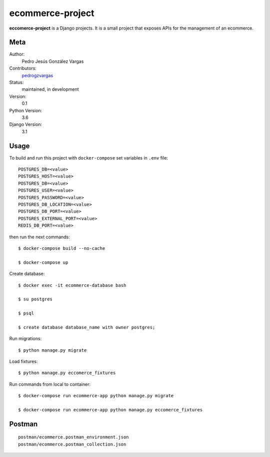 ecommerce-project
=======================

**eccomerce-project** is a Django projects. It is a small project
that exposes APIs for the management of an ecommerce.


Meta
----

Author:
    Pedro Jesús González Vargas

Contributors:
    `pedrogzvargas <https://github.com/pedrogzvargas>`_

Status:
    maintained, in development

Version:
    0.1

Python Version:
    3.6

Django Version:
    3.1


Usage
-----

To build and run this project with ``docker-compose`` set variables in ``.env`` file::

    POSTGRES_DB=<value>
    POSTGRES_HOST=<value>
    POSTGRES_DB=<value>
    POSTGRES_USER=<value>
    POSTGRES_PASSWORD=<value>
    POSTGRES_DB_LOCATION=<value>
    POSTGRES_DB_PORT=<value>
    POSTGRES_EXTERNAL_PORT=<value>
    REDIS_DB_PORT=<value>

then run the next commands::

    $ docker-compose build --no-cache

    $ docker-compose up


Create database::

    $ docker exec -it ecommerce-database bash

    $ su postgres

    $ psql

    $ create database database_name with owner postgres;


Run migrations::

    $ python manage.py migrate


Load fixtures::

    $ python manage.py eccomerce_fixtures


Run commands from local to container::

    $ docker-compose run ecommerce-app python manage.py migrate

    $ docker-compose run ecommerce-app python manage.py eccomerce_fixtures

Postman
-------
::

    postman/ecommerce.postman_environment.json
    postman/ecommerce.postman_collection.json
